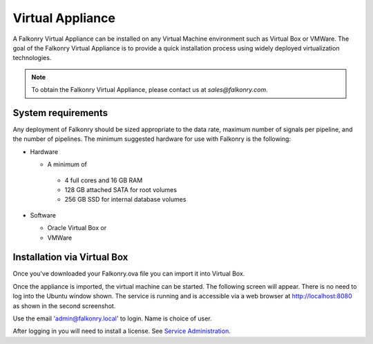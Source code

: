 Virtual Appliance
=================

A Falkonry Virtual Appliance can be installed on any Virtual Machine environment such as
Virtual Box or VMWare. The goal of the Falkonry Virtual Appliance is to provide a quick
installation process using widely deployed virtualization technologies.

.. note::

 To obtain the Falkonry Virtual Appliance, please contact us at `sales@falkonry.com`.

System requirements
-------------------

Any deployment of Falkonry should be sized appropriate to the data rate, maximum number
of signals per pipeline, and the number of pipelines. The minimum suggested hardware for
use with Falkonry is the following:

- Hardware 

  - A minimum of

   - 4 full cores and 16 GB RAM
   - 128 GB attached SATA for root volumes
   - 256 GB SSD for internal database volumes

- Software 

  - Oracle Virtual Box or
  - VMWare

Installation via Virtual Box
----------------------------

Once you've downloaded your Falkonry.ova file you can import it into Virtual Box.

.. image:: images/VirtualBoxImport.jpg
.. image:: images/VirtualBoxImport2.jpg

Once the appliance is imported, the virtual machine can be started. The following screen will appear. 
There is no need to log into the Ubuntu window shown.  The service is running and is accessible via 
a web browser at http://localhost:8080 as shown in the second screenshot.

.. image:: images/VirtualBoxStartFalkonryVM.jpg

Use the email 'admin@falkonry.local' to login.  Name is choice of user.

.. image:: images/VirtualBoxLogin.jpg

After logging in you will need to install a license.  See `Service Administration <./administration.html>`_.
